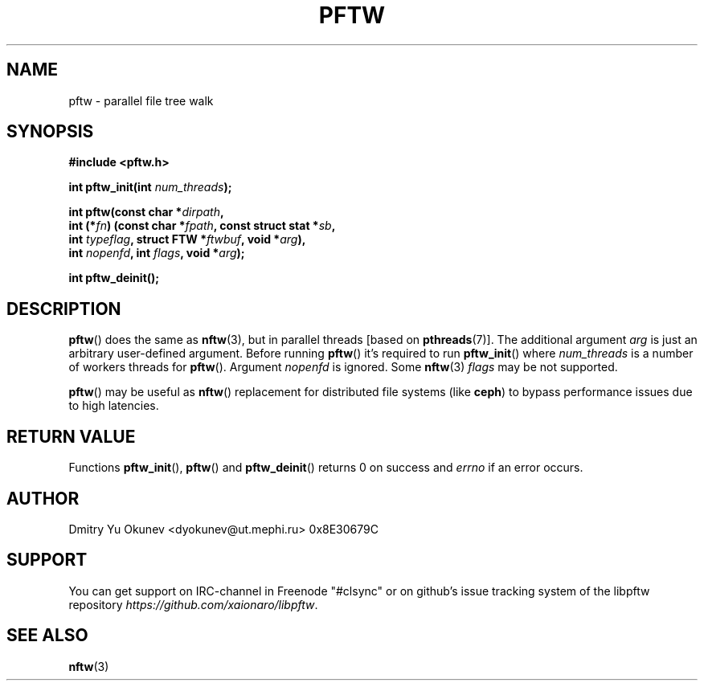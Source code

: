 .TH PFTW 3 2015-08-03 "" ""
.SH NAME
pftw \- parallel file tree walk
.SH SYNOPSIS
.nf
.B #include <pftw.h>

.BI "int pftw_init(int " num_threads ");"

.BI "int pftw(const char *" dirpath ,
.BI "        int (*" fn ") (const char *" fpath ", const struct stat *" sb ,
.BI "                   int " typeflag ", struct FTW *" ftwbuf ", void *" arg ),
.BI "        int " nopenfd ", int " flags ", void *" arg );

.BI "int pftw_deinit();"

.SH DESCRIPTION

.BR pftw ()
does the same as 
.BR nftw (3),
but in parallel threads [based on
.BR pthreads (7)].
The additional argument
.I arg
is just an arbitrary user-defined argument. Before running
.BR pftw ()
it's required to run
.BR pftw_init ()
where
.I num_threads
is a number of workers threads for
.BR pftw ().
Argument
.I nopenfd
is ignored. Some
.BR nftw (3)
.I flags
may be not supported.

.BR pftw ()
may be useful as
.BR nftw ()
replacement for distributed file systems (like 
.BR ceph )
to bypass performance issues due to high latencies.

.SH RETURN VALUE
Functions
.BR pftw_init "(), " pftw ()
and
.BR pftw_deinit ()
returns 0 on success and
.I errno
if an error occurs.

.SH AUTHOR
Dmitry Yu Okunev <dyokunev@ut.mephi.ru> 0x8E30679C

.SH SUPPORT
You can get support on IRC-channel in Freenode "#clsync" or on
github's issue tracking system of the libpftw repository
.IR https://github.com/xaionaro/libpftw .

.SH SEE ALSO
.BR nftw (3)
